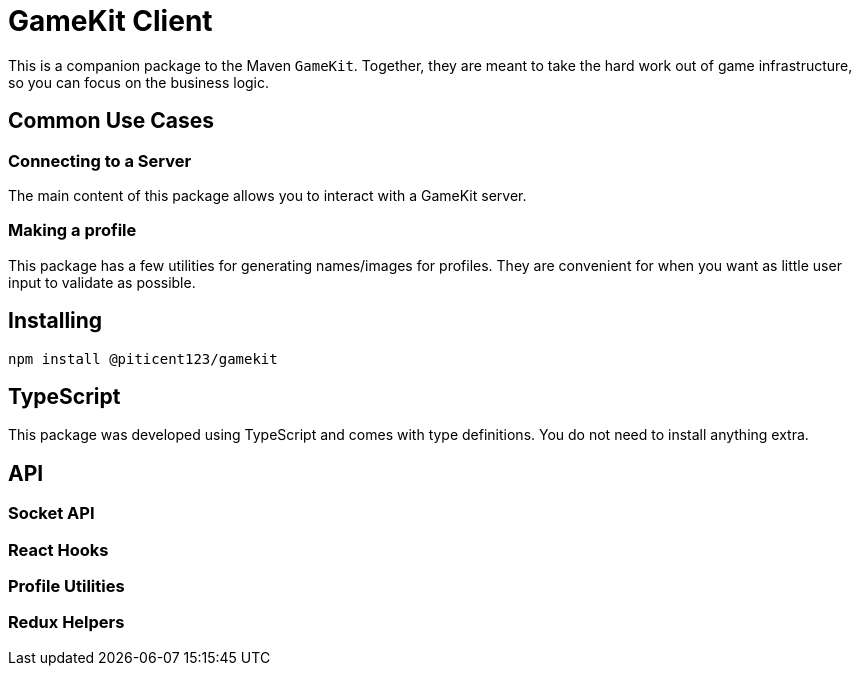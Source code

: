 = GameKit Client

This is a companion package to the Maven `GameKit`. Together,
they are meant to take the hard work out of game infrastructure, so
you can focus on the business logic.

:toc:

== Common Use Cases

=== Connecting to a Server

The main content of this package allows you to interact with a GameKit server.

=== Making a profile

This package has a few utilities for generating names/images for
profiles. They are convenient for when you want as little user input
to validate as possible.

== Installing

`npm install @piticent123/gamekit`

== TypeScript

This package was developed using TypeScript and comes with
type definitions. You do not need to install anything extra.

== API

=== Socket API

=== React Hooks

=== Profile Utilities

=== Redux Helpers
